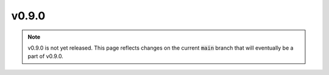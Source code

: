 v0.9.0
======

.. note::

  v0.9.0 is not yet released. This page reflects changes on the current
  :code:`main` branch that will eventually be a part of v0.9.0.
